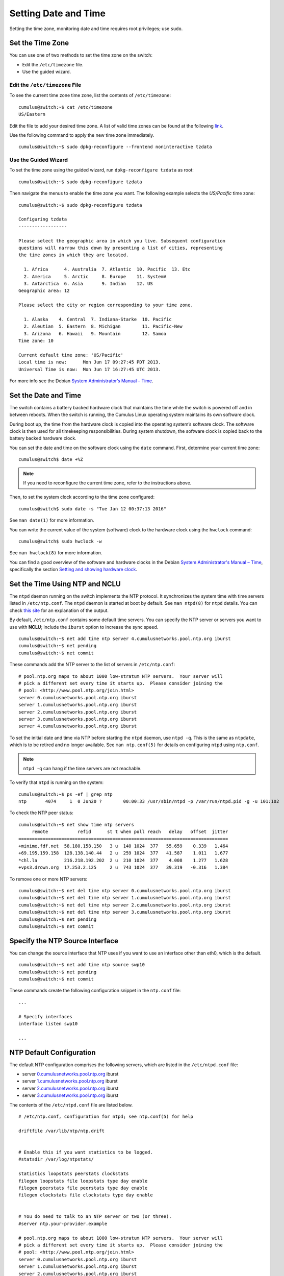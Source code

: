 *********************
Setting Date and Time
*********************

Setting the time zone, monitoring date and time requires root
privileges; use ``sudo``.

Set the Time Zone
=================

You can use one of two methods to set the time zone on the switch:

-  Edit the ``/etc/timezone`` file.
-  Use the guided wizard.

Edit the ``/etc/timezone`` File
-------------------------------

To see the current time zone time zone, list the contents of
``/etc/timezone``:

::

    cumulus@switch:~$ cat /etc/timezone
    US/Eastern

Edit the file to add your desired time zone. A list of valid time zones
can be found at the following
`link <https://en.wikipedia.org/wiki/List_of_tz_database_time_zones>`__.

Use the following command to apply the new time zone immediately.

::

    cumulus@switch:~$ sudo dpkg-reconfigure --frontend noninteractive tzdata

Use the Guided Wizard
---------------------

To set the time zone using the guided wizard, run
``dpkg-reconfigure tzdata`` as root:

::

    cumulus@switch:~$ sudo dpkg-reconfigure tzdata

Then navigate the menus to enable the time zone you want. The following
example selects the *US/Pacific* time zone:

::

    cumulus@switch:~$ sudo dpkg-reconfigure tzdata

    Configuring tzdata
    ------------------

    Please select the geographic area in which you live. Subsequent configuration
    questions will narrow this down by presenting a list of cities, representing
    the time zones in which they are located.

      1. Africa      4. Australia  7. Atlantic  10. Pacific  13. Etc
      2. America     5. Arctic     8. Europe    11. SystemV
      3. Antarctica  6. Asia       9. Indian    12. US
    Geographic area: 12

    Please select the city or region corresponding to your time zone.

      1. Alaska    4. Central  7. Indiana-Starke  10. Pacific
      2. Aleutian  5. Eastern  8. Michigan        11. Pacific-New
      3. Arizona   6. Hawaii   9. Mountain        12. Samoa
    Time zone: 10

    Current default time zone: 'US/Pacific'
    Local time is now:      Mon Jun 17 09:27:45 PDT 2013.
    Universal Time is now:  Mon Jun 17 16:27:45 UTC 2013.

For more info see the Debian `System Administrator’s Manual –
Time <http://www.debian.org/doc/manuals/system-administrator/ch-sysadmin-time.html>`__.

Set the Date and Time
=====================

The switch contains a battery backed hardware clock that maintains the
time while the switch is powered off and in between reboots. When the
switch is running, the Cumulus Linux operating system maintains its own
software clock.

During boot up, the time from the hardware clock is copied into the
operating system’s software clock. The software clock is then used for
all timekeeping responsibilities. During system shutdown, the software
clock is copied back to the battery backed hardware clock.

You can set the date and time on the software clock using the ``date``
command. First, determine your current time zone:

::

    cumulus@switch$ date +%Z

.. note:: If you need to reconfigure the current time zone, refer to the instructions above.

Then, to set the system clock according to the time zone configured:

::

    cumulus@switch$ sudo date -s "Tue Jan 12 00:37:13 2016"

See ``man date(1)`` for more information.

You can write the current value of the system (software) clock to the
hardware clock using the ``hwclock`` command:

::

    cumulus@switch$ sudo hwclock -w

See ``man hwclock(8)`` for more information.

You can find a good overview of the software and hardware clocks in the
Debian `System Administrator's Manual –
Time <http://www.debian.org/doc/manuals/system-administrator/ch-sysadmin-time.html>`__,
specifically the section `Setting and showing hardware
clock <http://www.debian.org/doc/manuals/system-administrator/ch-sysadmin-time.html#s16.2>`__.

Set the Time Using NTP and NCLU
===============================

The ``ntpd`` daemon running on the switch implements the NTP protocol.
It synchronizes the system time with time servers listed in
``/etc/ntp.conf``. The ``ntpd`` daemon is started at boot by default.
See ``man ntpd(8)`` for ``ntpd`` details. You can check `this
site <http://nlug.ml1.co.uk/2012/01/ntpq-p-output/831>`__ for an
explanation of the output.

By default, ``/etc/ntp.conf`` contains some default time servers. You
can specify the NTP server or servers you want to use with **NCLU**;
include the ``iburst`` option to increase the sync speed.

::

    cumulus@switch:~$ net add time ntp server 4.cumulusnetworks.pool.ntp.org iburst
    cumulus@switch:~$ net pending
    cumulus@switch:~$ net commit

These commands add the NTP server to the list of servers in
``/etc/ntp.conf``:

::

    # pool.ntp.org maps to about 1000 low-stratum NTP servers.  Your server will
    # pick a different set every time it starts up.  Please consider joining the
    # pool: <http://www.pool.ntp.org/join.html>
    server 0.cumulusnetworks.pool.ntp.org iburst
    server 1.cumulusnetworks.pool.ntp.org iburst
    server 2.cumulusnetworks.pool.ntp.org iburst
    server 3.cumulusnetworks.pool.ntp.org iburst
    server 4.cumulusnetworks.pool.ntp.org iburst

To set the initial date and time via NTP before starting the ``ntpd``
daemon, use ``ntpd -q``. This is the same as ``ntpdate``, which is to be
retired and no longer available. See ``man ntp.conf(5)`` for details on
configuring ``ntpd`` using ``ntp.conf``.

.. note:: ``ntpd -q`` can hang if the time servers are not reachable.

To verify that ``ntpd`` is running on the system:

::

    cumulus@switch:~$ ps -ef | grep ntp
    ntp       4074     1  0 Jun20 ?        00:00:33 /usr/sbin/ntpd -p /var/run/ntpd.pid -g -u 101:102

To check the NTP peer status:

::

    cumulus@switch:~$ net show time ntp servers
         remote           refid      st t when poll reach   delay   offset  jitter
    ==============================================================================
    +minime.fdf.net  58.180.158.150   3 u  140 1024  377   55.659    0.339   1.464
    +69.195.159.158  128.138.140.44   2 u  259 1024  377   41.587    1.011   1.677
    *chl.la          216.218.192.202  2 u  210 1024  377    4.008    1.277   1.628
    +vps3.drown.org  17.253.2.125     2 u  743 1024  377   39.319   -0.316   1.384

To remove one or more NTP servers:

::

    cumulus@switch:~$ net del time ntp server 0.cumulusnetworks.pool.ntp.org iburst
    cumulus@switch:~$ net del time ntp server 1.cumulusnetworks.pool.ntp.org iburst
    cumulus@switch:~$ net del time ntp server 2.cumulusnetworks.pool.ntp.org iburst
    cumulus@switch:~$ net del time ntp server 3.cumulusnetworks.pool.ntp.org iburst
    cumulus@switch:~$ net pending
    cumulus@switch:~$ net commit

Specify the NTP Source Interface
================================

You can change the source interface that NTP uses if you want to use an
interface other than eth0, which is the default.

::

    cumulus@switch:~$ net add time ntp source swp10
    cumulus@switch:~$ net pending
    cumulus@switch:~$ net commit

These commands create the following configuration snippet in the
``ntp.conf`` file:

::

    ...

    # Specify interfaces
    interface listen swp10

    ...

NTP Default Configuration
=========================

The default NTP configuration comprises the following servers, which are
listed in the ``/etc/ntpd.conf`` file:

-  server
   `0.cumulusnetworks.pool.ntp.org <http://0.cumulusnetworks.pool.ntp.org>`__
   iburst
-  server
   `1.cumulusnetworks.pool.ntp.org <http://1.cumulusnetworks.pool.ntp.org>`__
   iburst
-  server
   `2.cumulusnetworks.pool.ntp.org <http://2.cumulusnetworks.pool.ntp.org>`__
   iburst
-  server
   `3.cumulusnetworks.pool.ntp.org <http://3.cumulusnetworks.pool.ntp.org>`__
   iburst

The contents of the ``/etc/ntpd.conf`` file are listed below.

::

    # /etc/ntp.conf, configuration for ntpd; see ntp.conf(5) for help

    driftfile /var/lib/ntp/ntp.drift


    # Enable this if you want statistics to be logged.
    #statsdir /var/log/ntpstats/

    statistics loopstats peerstats clockstats
    filegen loopstats file loopstats type day enable
    filegen peerstats file peerstats type day enable
    filegen clockstats file clockstats type day enable


    # You do need to talk to an NTP server or two (or three).
    #server ntp.your-provider.example

    # pool.ntp.org maps to about 1000 low-stratum NTP servers.  Your server will
    # pick a different set every time it starts up.  Please consider joining the
    # pool: <http://www.pool.ntp.org/join.html>
    server 0.cumulusnetworks.pool.ntp.org iburst
    server 1.cumulusnetworks.pool.ntp.org iburst
    server 2.cumulusnetworks.pool.ntp.org iburst
    server 3.cumulusnetworks.pool.ntp.org iburst


    # Access control configuration; see /usr/share/doc/ntp-doc/html/accopt.html for
    # details.  The web page <http://support.ntp.org/bin/view/Support/AccessRestrictions>
    # might also be helpful.
    #
    # Note that "restrict" applies to both servers and clients, so a configuration
    # that might be intended to block requests from certain clients could also end
    # up blocking replies from your own upstream servers.

    # By default, exchange time with everybody, but don't allow configuration.
    restrict -4 default kod notrap nomodify nopeer noquery
    restrict -6 default kod notrap nomodify nopeer noquery

    # Local users may interrogate the ntp server more closely.
    restrict 127.0.0.1
    restrict ::1

    # Clients from this (example!) subnet have unlimited access, but only if
    # cryptographically authenticated.
    #restrict 192.168.123.0 mask 255.255.255.0 notrust


    # If you want to provide time to your local subnet, change the next line.
    # (Again, the address is an example only.)
    #broadcast 192.168.123.255

    # If you want to listen to time broadcasts on your local subnet, de-comment the
    # next lines.  Please do this only if you trust everybody on the network!
    #disable auth
    #broadcastclient

    # Specify interfaces, don't listen on switch ports
    interface listen eth0

Precision Time Protocol (PTP) Boundary Clock
============================================

With the growth of low latency and high performance applications,
precision timing has become increasingly important. Precision Time
Protocol (PTP) is used to synchronize clocks in a network and is capable
of sub-microsecond accuracy. The clocks are organized in a master-slave
hierarchy. The slaves are synchronized to their masters, which can be
slaves to their own masters. The hierarchy is created and updated
automatically by the best master clock (BMC) algorithm, which runs on
every clock. The grandmaster clock is the top-level master and is
typically synchronized by using a Global Positioning System (GPS) time
source to provide a high-degree of accuracy.

A boundary clock has multiple ports; one or more master ports and one or
more slave ports. The master ports provide time (the time can originate
from other masters further up the hierarchy) and the slave ports receive
time. The boundary clock absorbs sync messages in the slave port, uses
that port to set its clock, then generates new sync messages from this
clock out of all of its master ports.

Cumulus Linux includes the ``ptp4l`` package for PTP, which uses the
``phc2sys`` daemon to synchronize the PTP clock with the system clock.

.. note::

   * Cumulus Linux currently supports PTP on the Mellanox Spectrum ASIC only.
   * If you do not perform a binary (full image) install of Cumulus Linux 3.6 or later, you need to install the ``ptp4l`` package with the ``apt-get install ptp4l`` command.
   * PTP is supported in boundary clock mode only (the switch provides timing to downstream servers; it is a slave to a higher-level clock and a master to downstream clocks).
   * The switch uses hardware time stamping to capture timestamps from an Ethernet frame at the physical layer. This allows PTP to account for delays in message transfer and greatly improves the accuracy of time synchronization. ! \* Only IPv4/UDP PTP packets are supported.
   * Only a single PTP domain per network is supported. A PTP domain is a network or a portion of a network within which all the clocks are synchronized.

In the following example, boundary clock 2 receives time from Master 1 (the
grandmaster) on a PTP slave port, sets its clock and passes the time down from
the PTP master port to boundary clock 1. Boundary clock 1 receives the time on a
PTP slave port, sets its clock and passes the time down the hierarchy through
the PTP master ports to the hosts that receive the time.

.. figure:: ../../images/PTPExample.png
   :alt: PTP example

Enable the PTP Boundary Clock on the Switch
-------------------------------------------

To enable the PTP boundary clock on the switch:

1. Open the ``/etc/cumulus/switchd.conf`` file in a text editor and add
   the following line:

   ::

       ptp.timestamping = TRUE

2. Restart ``switchd``:

   ::

       cumulus@switch:~$ sudo systemctl restart switchd.service

Configure the PTP Boundary Clock
--------------------------------

To configure a boundary clock:

#. Configure the interfaces on the switch that you want to use for PTP.
   Each interface must be configured as a layer 3 routed interface with
   an IP address. ! PTP *is* supported on BGP unnumbered interfaces. !
   PTP is *not* supported on switched virtual interfaces (SVIs).

   ::

       cumulus@switch:~$ net add interface swp13s0 ip address 10.0.0.9/32
       cumulus@switch:~$ net add interface swp13s1 ip address 10.0.0.10/32
       cumulus@switch:~$ net pending
       cumulus@switch:~$ net commit

#. Configure PTP options on the switch:

   -  Set the ``gm-capable`` option to ``no`` to configure the switch to
      be a boundary clock.
   -  Set the priority, which selects the best master clock. You can set
      priority 1 or 2. For each priority, you can use a number between 0
      and 255. The default priority is 255. For the boundary clock, use
      a number above 128. The lower priority is applied first.
   -  Add the ``time-stamping`` parameter. The switch automatically
      enables hardware time-stamping to capture timestamps from an
      Ethernet frame at the physical layer. If you are testing PTP in a
      virtual environment, hardware time-stamping is not available;
      however the ``time-stamping`` parameter is still required.
   -  Add the PTP master and slave interfaces. You do not specify which
      is a master interface and which is a slave interface; this is
      determined by the PTP packet received.

   The following commands provide an example configuration:

   ::

        cumulus@switch:~$ net add ptp global gm-capable no
        cumulus@switch:~$ net add ptp global priority2 254
        cumulus@switch:~$ net add ptp global priority1 254
        cumulus@switch:~$ net add ptp global time-stamping
        cumulus@switch:~$ net add ptp interface swp13s0
        cumulus@switch:~$ net add ptp interface swp13s1
        cumulus@switch:~$ net pending
        cumulus@switch:~$ net commit

   The ``ptp4l`` man page describes all the configuration parameters.

#. Restart the ``ptp4l`` and ``phc2sys`` daemons:

   ::

       cumulus@switch:~$ sudo systemctl restart ptp41.service phc2sys.service

   The configuration is saved in the ``/etc/ptp4l.conf`` file.
#. Enable the services to start at boot time:

   ::

       cumulus@switch:~$ sudo systemctl enable ptp41.service phc2sys.service

Example Configuration
---------------------

In the following example, the boundary clock on the switch receives time
from Master 1 (the grandmaster) on PTP slave port swp3s0, sets its clock
and passes the time down through PTP master ports swp3s1, swp3s2, and
swp3s3 to the hosts that receive the time.

.. figure:: ../../images/PTPConfiguration.png
   :alt: PTP configuration

The configuration for the above example is shown below. The example
assumes that you have already configured the layer 3 routed interfaces
(``swp3s0``, ``swp3s1``, ``swp3s2``, and ``swp3s3``) you want to use for
PTP.

::

    cumulus@switch:~$ net add ptp global gm-capable no
    cumulus@switch:~$ net add ptp global priority2 254
    cumulus@switch:~$ net add ptp global priority1 254
    cumulus@switch:~$ net add ptp global time-stamping
    cumulus@switch:~$ net add ptp interface swp3s0
    cumulus@switch:~$ net add ptp interface swp3s1
    cumulus@switch:~$ net add ptp interface swp3s2
    cumulus@switch:~$ net add ptp interface swp3s3
    cumulus@switch:~$ net pending
    cumulus@switch:~$ net commit

Verify PTP Boundary Clock Configuration
---------------------------------------

To view a summary of the PTP configuration on the switch, run the
``net show configuration ptp`` command:

::

    cumulus@switch:~$ net show configuration ptp

    ptp
      global

        slaveOnly
          0

        priority1
          255

        priority2
          255

        domainNumber
          0

        logging_level
          5

        path_trace_enabled
          0

        use_syslog
          1

        verbose
          0

        summary_interval
          0

        time_stamping
          hardware

        gmCapable
          0
      swp15s0
      swp15s1
    ...

View PTP Status Information
---------------------------

To view PTP status information, run the ``net show ptp parent_data_set``
command:

::

    cumulus@switch:~$ net show ptp parent_data_set
    parent_data_set
    ===============
    parentPortIdentity                    000200.fffe.000001-1
    parentStats                           0
    observedParentOffsetScaledLogVariance 0xffff
    observedParentClockPhaseChangeRate    0x7fffffff
    grandmasterPriority1                  127
    gm.ClockClass                         248
    gm.ClockAccuracy                      0xfe
    gm.OffsetScaledLogVariance            0xffff
    grandmasterPriority2                  127
    grandmasterIdentity                   000200.fffe.000001

To view the additional PTP status information, including the delta in
nanoseconds from the master clock, run the
``sudo pmc -u -b 0 'GET TIME_STATUS_NP'`` command:

::

    cumulus@switch:~$ sudo pmc -u -b 0 'GET TIME_STATUS_NP'
    sending: GET TIME_STATUS_NP
        7cfe90.fffe.f56dfc-0 seq 0 RESPONSE MANAGEMENT TIME_STATUS_NP
            master_offset              12610
            ingress_time               1525717806521177336
            cumulativeScaledRateOffset +0.000000000
            scaledLastGmPhaseChange    0
            gmTimeBaseIndicator        0
            lastGmPhaseChange          0x0000'0000000000000000.0000
            gmPresent                  true
            gmIdentity                 000200.fffe.000005
        000200.fffe.000005-1 seq 0 RESPONSE MANAGEMENT TIME_STATUS_NP
            master_offset              0
            ingress_time               0
            cumulativeScaledRateOffset +0.000000000
            scaledLastGmPhaseChange    0
            gmTimeBaseIndicator        0
            lastGmPhaseChange          0x0000'0000000000000000.0000
            gmPresent                  false
            gmIdentity                 000200.fffe.000005
        000200.fffe.000006-1 seq 0 RESPONSE MANAGEMENT TIME_STATUS_NP
            master_offset              5544033534
            ingress_time               1525717812106811842
            cumulativeScaledRateOffset +0.000000000
            scaledLastGmPhaseChange    0
            gmTimeBaseIndicator        0
            lastGmPhaseChange          0x0000'0000000000000000.0000
            gmPresent                  true
            gmIdentity                 000200.fffe.000005

Delete PTP Boundary Clock Configuration
---------------------------------------

To delete the PTP configuration, delete the PTP master and slave interfaces. The
following example commands delete the PTP interfaces swp3s0, swp3s1, and swp3s2.

::

      cumulus@switch:~$ net del ptp interface swp3s0
      cumulus@switch:~$ net del ptp interface swp3s1
      cumulus@switch:~$ net del ptp interface swp3s2
      cumulus@switch:~$ net pending
      cumulus@switch:~$ net commit

Use NTP in a DHCP Environment
=============================

If you use DHCP and want to specify your NTP servers, you must specify an
alternate configuration file for NTP.

Before you create the file, ensure that the DHCP-generated configuration file
exists. In Cumulus Linux 3.6.1 and later (which uses NTP 1:4.2.8), the
DHCP-generated file is named ``/run/ntp.conf.dhcp`` while in Cumulus Linux 3.6.0
and earlier (which uses NTP 1:4.2.6) the file is named
``/var/lib/ntp/ntp.conf.dhcp``. This file is generated by the
``/etc/dhcp/dhclient-exit-hooks.d/ntp`` script and is a copy of the default
``/etc/ntp.conf`` with a modified server list from the DHCP server. If this file
does not exist and you plan on using DHCP in the future, you can copy your
current ``/etc/ntp.conf`` file to the location of the DHCP file.

To use an alternate configuration file that persists across upgrades of Cumulus
Linux, create a ``systemd`` unit override file called
``/etc/systemd/system/ntp.service.d/config.conf`` and add the following content:

::

    cumulus@switch:~$ sudo echo '
    [Service]
    ExecStart=
    ExecStart=/usr/sbin/ntpd -n -u ntp:ntp -g -c /run/ntp.conf.dhcp
    ' > ~/over
    sudo mkdir -p /etc/systemd/system/ntp.service.d
    sudo mv ~/over/etc/systemd/system/ntp.service.d/dhcp.conf
    sudo chown root:root/etc/systemd/system/ntp.service.d/dhcp.conf

To validate that your configuration, run these commands:

::

    cumulus@switch:~$ sudo systemctl daemon-reload
    cumulus@switch:~$ sudo systemctl restart ntp
    cumulus@switch:~$ sudo systemctl status -n0 ntp.service

If the state is not *Active*, or the alternate configuration file does not
appear in the ``ntp`` command line — for example:

::

    cumulus@switch:~$ /usr/sbin/ntpd -n -u ntp:ntp -g -c /run/ntp.conf.dhcp

then it is likely that a mistake was made. In this case, correct the
mistake and rerun the three commands above to verify.

.. note:: With this unit file override present, changing NTP settings using NCLU
   do not take effect until the DHCP script regenerates the alternate NTP configuration file.

Related Information
===================

-  `Debian System Administrator’s Manual - Time <http://www.debian.org/doc/manuals/system-administrator/ch-sysadmin-time.html>`__
-  `www.ntp.org <http://www.ntp.org>`__
-  `en.wikipedia.org/wiki/Network\_Time\_Protocol <http://en.wikipedia.org/wiki/Network_Time_Protocol>`__
-  `wiki.debian.org/NTP <http://wiki.debian.org/NTP>`__
